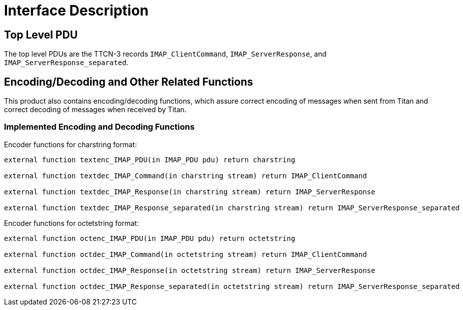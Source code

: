 = Interface Description

== Top Level PDU

The top level PDUs are the TTCN-3 records `IMAP_ClientCommand`, `IMAP_ServerResponse`, and `IMAP_ServerResponse_separated`.

[[encoding-decoding-and-other-related-functions]]
== Encoding/Decoding and Other Related Functions

This product also contains encoding/decoding functions, which assure correct encoding of messages when sent from Titan and correct decoding of messages when received by Titan.

=== Implemented Encoding and Decoding Functions

Encoder functions for charstring format:

[source]
----
external function textenc_IMAP_PDU(in IMAP_PDU pdu) return charstring

external function textdec_IMAP_Command(in charstring stream) return IMAP_ClientCommand

external function textdec_IMAP_Response(in charstring stream) return IMAP_ServerResponse

external function textdec_IMAP_Response_separated(in charstring stream) return IMAP_ServerResponse_separated
----

Encoder functions for octetstring format:

[source]
----
external function octenc_IMAP_PDU(in IMAP_PDU pdu) return octetstring

external function octdec_IMAP_Command(in octetstring stream) return IMAP_ClientCommand

external function octdec_IMAP_Response(in octetstring stream) return IMAP_ServerResponse

external function octdec_IMAP_Response_separated(in octetstring stream) return IMAP_ServerResponse_separated
----

